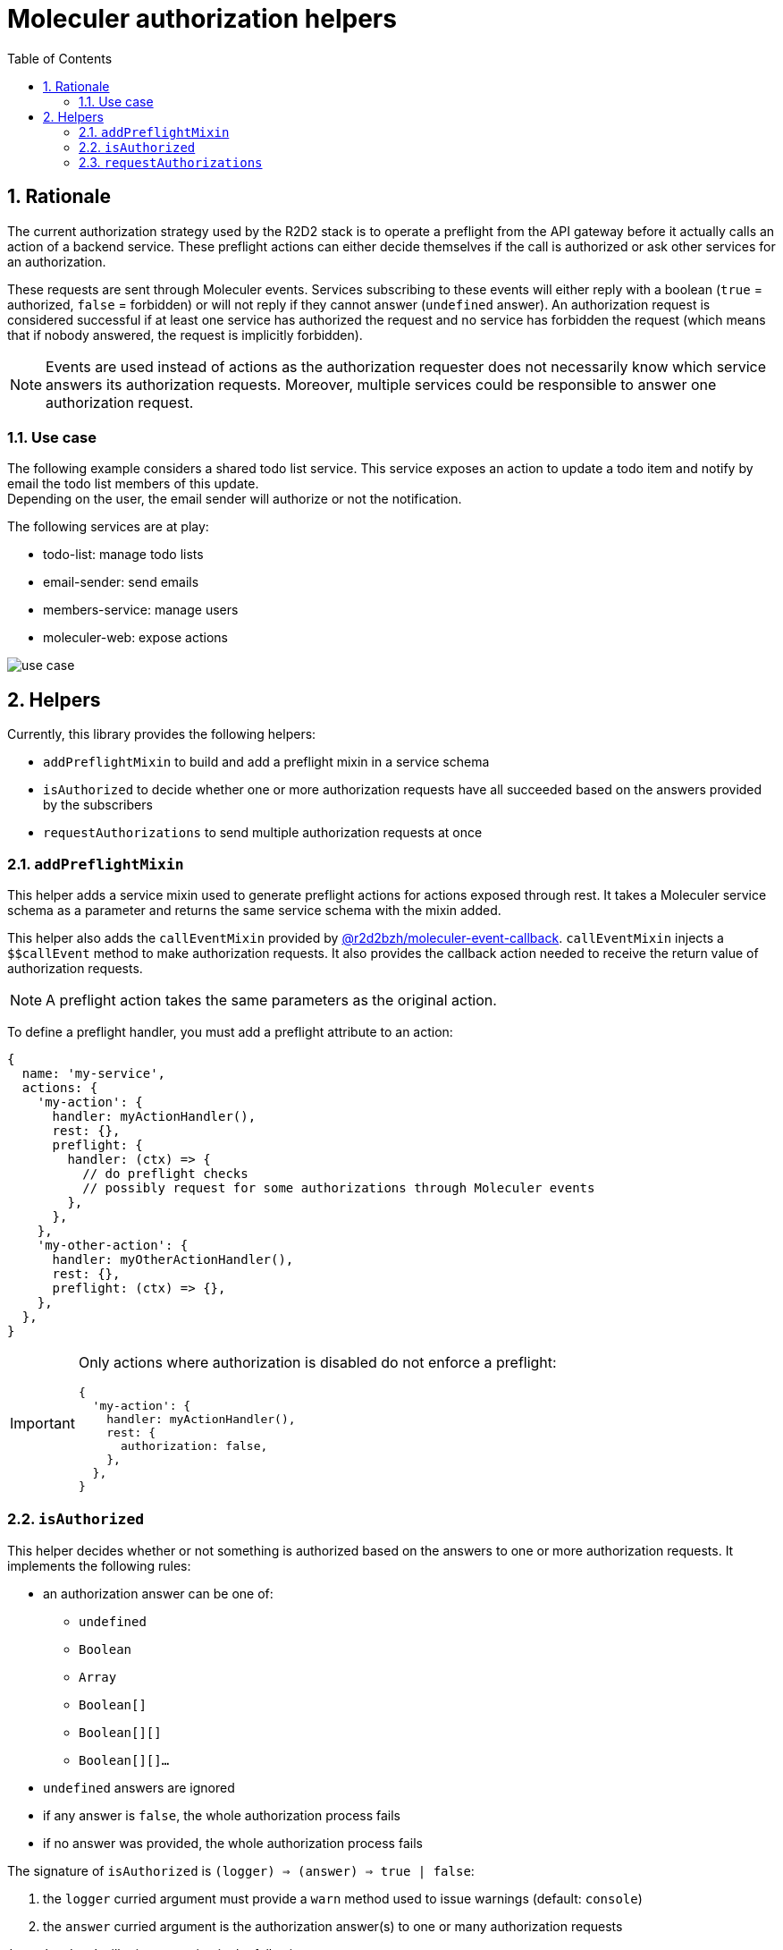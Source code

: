 :source-highlighter: highlightjs
:sectnums:
:toc: left

ifdef::env-github[]
:tip-caption: :bulb:
:note-caption: :information_source:
:important-caption: :heavy_exclamation_mark:
:caution-caption: :fire:
:warning-caption: :warning:
endif::[]

= Moleculer authorization helpers

== Rationale

The current authorization strategy used by the R2D2 stack is to operate a preflight from the API gateway before it actually calls an action of a backend service.
These preflight actions can either decide themselves if the call is authorized or ask other services for an authorization.

These requests are sent through Moleculer events.
Services subscribing to these events will either reply with a boolean (`true` = authorized, `false` = forbidden) or will not reply if they cannot answer (`undefined` answer).
An authorization request is considered successful if at least one service has authorized the request and no service has forbidden the request (which means that if nobody answered, the request is implicitly forbidden).

[NOTE]
====
Events are used instead of actions as the authorization requester does not necessarily know which service answers its authorization requests.
Moreover, multiple services could be responsible to answer one authorization request.
====

=== Use case

The following example considers a shared todo list service.
This service exposes an action to update a todo item and notify by email the todo list members of this update. +
Depending on the user, the email sender will authorize or not the notification.

The following services are at play:

* todo-list: manage todo lists 
* email-sender: send emails
* members-service: manage users
* moleculer-web: expose actions

image::docs/use-case.svg[]

== Helpers

Currently, this library provides the following helpers:

* `addPreflightMixin` to build and add a preflight mixin in a service schema
* `isAuthorized` to decide whether one or more authorization requests have all succeeded based on the answers provided by the subscribers
* `requestAuthorizations` to send multiple authorization requests at once

=== `addPreflightMixin`

This helper adds a service mixin used to generate preflight actions for actions exposed through rest.
It takes a Moleculer service schema as a parameter and returns the same service schema with the mixin added.

This helper also adds the `callEventMixin` provided by https://www.npmjs.com/package/@r2d2bzh/moleculer-event-callback[@r2d2bzh/moleculer-event-callback].
`callEventMixin` injects a `$$callEvent` method to make authorization requests.
It also provides the callback action needed to receive the return value of authorization requests.

NOTE: A preflight action takes the same parameters as the original action.

To define a preflight handler, you must add a preflight attribute to an action:

[source,javascript]
----
{
  name: 'my-service',
  actions: {
    'my-action': {
      handler: myActionHandler(),
      rest: {},
      preflight: {
        handler: (ctx) => {
          // do preflight checks
          // possibly request for some authorizations through Moleculer events
        },
      },
    },
    'my-other-action': {
      handler: myOtherActionHandler(),
      rest: {},
      preflight: (ctx) => {},
    },
  },
}
----

[IMPORTANT]
====
Only actions where authorization is disabled do not enforce a preflight:

[source,javascript]
----
{
  'my-action': {
    handler: myActionHandler(),
    rest: {
      authorization: false,
    },
  },
}
----
==== 

=== `isAuthorized`

This helper decides whether or not something is authorized based on the answers to one or more authorization requests.
It implements the following rules:

* an authorization answer can be one of:
** `undefined`
** `Boolean`
** `Array`
** `Boolean[]`
** `Boolean[][]`
** `Boolean[][]...`
* `undefined` answers are ignored
* if any answer is `false`, the whole authorization process fails
* if no answer was provided, the whole authorization process fails

The signature of `isAuthorized` is `(logger) => (answer) => true | false`:

. the `logger` curried argument must provide a `warn` method used to issue warnings (default: `console`)
. the `answer` curried argument is the authorization answer(s) to one or many authorization requests

`isAuthorized` will raise a warning in the following cases:

* an odd authorization answer was provided, known answers are:
** `true`:: the request is authorized
** `false`:: the request is denied
** `undefined`:: the responder is not able to answer
* multiple `true` or `false` answers were provided to the same authorization request

=== `requestAuthorizations`

This helper operates multiple authorization requests at once and returns a promise which result can be handled by `isAuthorized`.

This helper uses the `$$callEvent` method provided by the `callEventMixin` of https://www.npmjs.com/package/@r2d2bzh/moleculer-event-callback[@r2d2bzh/moleculer-event-callback] (see `addPreflightMixin`).
This allows the retrieval of authorization requests return values.

[source,javascript]
----
requestAuthorization(moleculerContext)([
  { eventName: 'can-user-enter-car' },
  { eventName: 'can-user-start-car'}
]).then(isAuthorized); // true | false
----
